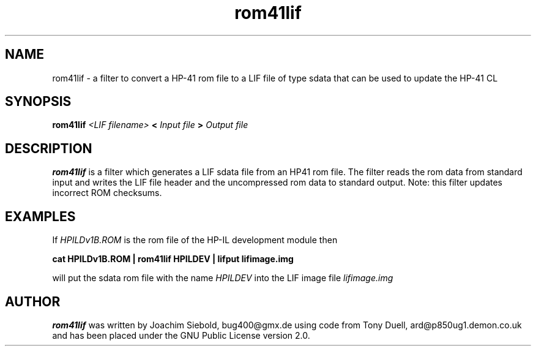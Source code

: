 .TH rom41lif 1 14-April-2018 "LIF Utilitites" "LIF Utilities"
.SH NAME
rom41lif \- a filter to convert a HP-41 rom file to a LIF file of type sdata that can be used to update the HP-41 CL 
.SH SYNOPSIS
.B rom41lif
.I <LIF filename>
.B <
.I Input file
.B >
.I Output file
.PP
.SH DESCRIPTION
.B rom41lif
is a filter which generates a LIF sdata file from an HP41 rom file.
The filter reads the rom data from standard input and writes the LIF 
file header and the uncompressed rom data to standard output. 
Note: this filter updates incorrect ROM checksums.

.SH EXAMPLES
If
.I HPILDv1B.ROM 
is the rom file of the HP-IL development module then
.PP
.B cat HPILDv1B.ROM | rom41lif HPILDEV | lifput lifimage.img
.PP
will put the sdata rom file with the name
.I HPILDEV
into the LIF image file
.I lifimage.img
.SH AUTHOR
.B rom41lif
was written by Joachim Siebold, bug400@gmx.de using code from Tony Duell, 
ard@p850ug1.demon.co.uk and has been placed under the GNU Public License 
version 2.0.
